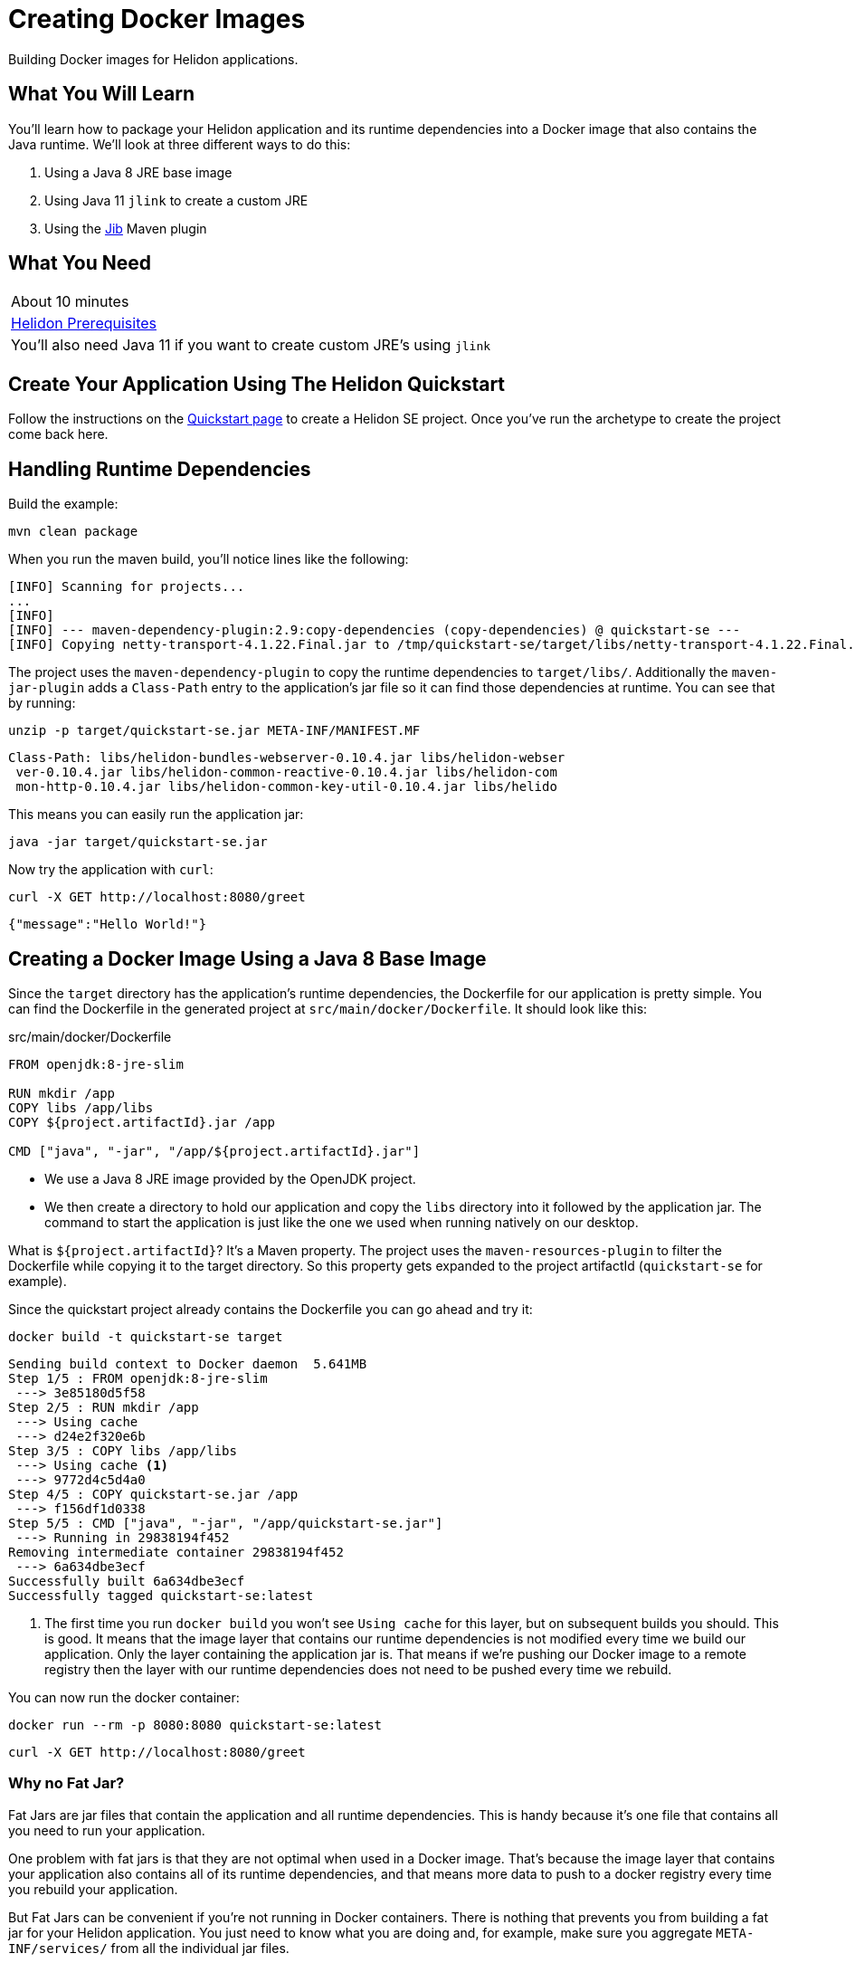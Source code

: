 ///////////////////////////////////////////////////////////////////////////////

    Copyright (c) 2018, 2019 Oracle and/or its affiliates. All rights reserved.

    Licensed under the Apache License, Version 2.0 (the "License");
    you may not use this file except in compliance with the License.
    You may obtain a copy of the License at

        http://www.apache.org/licenses/LICENSE-2.0

    Unless required by applicable law or agreed to in writing, software
    distributed under the License is distributed on an "AS IS" BASIS,
    WITHOUT WARRANTIES OR CONDITIONS OF ANY KIND, either express or implied.
    See the License for the specific language governing permissions and
    limitations under the License.

///////////////////////////////////////////////////////////////////////////////
:adoc-dir: {guides-dir}

= Creating Docker Images 
:description: Helidon Docker Guide
:keywords: helidon, guide, docker

Building Docker images for Helidon applications.

== What You Will Learn

You'll learn how to package your Helidon application and its runtime dependencies into a Docker
image that also contains the Java runtime. We'll look at three different ways to do this:

1. Using a Java 8 JRE base image
2. Using Java 11 `jlink` to create a custom JRE
3. Using the https://github.com/GoogleContainerTools/jib[Jib] Maven plugin

== What You Need

|===
|About 10 minutes
| <<getting-started/01_prerequisites.adoc,Helidon Prerequisites>>
|You'll also need Java 11 if you want to create custom JRE's using `jlink`
|===

== Create Your Application Using The Helidon Quickstart

Follow the instructions on the <<getting-started/02_base-example.adoc,Quickstart page>>
to create a Helidon SE project. Once you've run the archetype to create
the project come back here.

== Handling Runtime Dependencies

Build the example:

[source,bash,subs="verbatim,attributes"]
----
mvn clean package
----

When you run the maven build, you'll notice lines like the following:

[listing]
----
[INFO] Scanning for projects...
...
[INFO]
[INFO] --- maven-dependency-plugin:2.9:copy-dependencies (copy-dependencies) @ quickstart-se ---
[INFO] Copying netty-transport-4.1.22.Final.jar to /tmp/quickstart-se/target/libs/netty-transport-4.1.22.Final.jar
----

The project uses the `maven-dependency-plugin` to copy the runtime dependencies to
`target/libs/`. Additionally the `maven-jar-plugin` adds a `Class-Path` entry to the
application's jar file so it can find those dependencies at runtime. You can
see that by running:

[source,bash,subs="verbatim,attributes"]
----
unzip -p target/quickstart-se.jar META-INF/MANIFEST.MF 
----
[listing]
----
Class-Path: libs/helidon-bundles-webserver-0.10.4.jar libs/helidon-webser
 ver-0.10.4.jar libs/helidon-common-reactive-0.10.4.jar libs/helidon-com
 mon-http-0.10.4.jar libs/helidon-common-key-util-0.10.4.jar libs/helido
----

This means you can easily run the application jar:

[source,bash,subs="verbatim,attributes"]
----
java -jar target/quickstart-se.jar
----

Now try the application with `curl`:

[source,bash,subs="verbatim,attributes"]
----
curl -X GET http://localhost:8080/greet
----

[listing]
----
{"message":"Hello World!"}
----

== Creating a Docker Image Using a Java 8 Base Image

Since the `target` directory has the application's runtime dependencies, the
Dockerfile for our application is pretty simple. You can
find the Dockerfile in the generated project at `src/main/docker/Dockerfile`.
It should look like this:

[source,yaml,subs="verbatim,attributes"]
.src/main/docker/Dockerfile
----
FROM openjdk:8-jre-slim 

RUN mkdir /app
COPY libs /app/libs 
COPY ${project.artifactId}.jar /app

CMD ["java", "-jar", "/app/${project.artifactId}.jar"]
----

* We use a Java 8 JRE image provided by the OpenJDK project.
* We then create a directory to hold our application and copy the `libs` directory
  into it followed by the application jar. The command to start the application is
  just like the one we used when running natively on our desktop. 

What is `${project.artifactId}`? It's a Maven property. The project uses
the `maven-resources-plugin` to filter the Dockerfile while copying it to the
target directory. So this property gets expanded to the project artifactId
(`quickstart-se` for example).

Since the quickstart project already contains the Dockerfile you can go ahead and try it:

[source,bash,subs="verbatim,attributes"]
----
docker build -t quickstart-se target
----

[listing]
----
Sending build context to Docker daemon  5.641MB
Step 1/5 : FROM openjdk:8-jre-slim
 ---> 3e85180d5f58
Step 2/5 : RUN mkdir /app
 ---> Using cache
 ---> d24e2f320e6b
Step 3/5 : COPY libs /app/libs
 ---> Using cache <1>
 ---> 9772d4c5d4a0
Step 4/5 : COPY quickstart-se.jar /app
 ---> f156df1d0338
Step 5/5 : CMD ["java", "-jar", "/app/quickstart-se.jar"]
 ---> Running in 29838194f452
Removing intermediate container 29838194f452
 ---> 6a634dbe3ecf
Successfully built 6a634dbe3ecf
Successfully tagged quickstart-se:latest
----

<1> The first time you run `docker build` you won't see `Using cache` for this
    layer, but on subsequent builds you should. This is good. It
    means that the image layer that contains our runtime dependencies is
    not modified every time we build our application. Only the layer containing
    the application jar is. That means if we're pushing our Docker image to a
    remote registry then the layer with our runtime dependencies does not 
    need to be pushed every time we rebuild.

You can now run the docker container:

[source,bash,subs="verbatim,attributes"]
----
docker run --rm -p 8080:8080 quickstart-se:latest
----

[source,bash,subs="verbatim,attributes"]
----
curl -X GET http://localhost:8080/greet
----

=== Why no Fat Jar?

Fat Jars are jar files that contain the application and all runtime
dependencies. This is handy because it's one file that contains all
you need to run your application.

One problem with fat jars is that they are not optimal when used in
a Docker image. That's because the image layer that contains your
application also contains all of its runtime dependencies, and that
means more data to push to a docker registry every time you rebuild
your application.

But Fat Jars can be convenient if you're not running in Docker
containers. There is nothing that prevents you from building a
fat jar for your Helidon application. You just need to know what
you are doing and, for example, make sure you aggregate
`META-INF/services/` from all the individual jar files.

== Creating a Docker Image with a Custom JRE Using `jlink`

In the previous Dockerfile example we used Java 8 and got the
JRE directly from the base OpenJDK Docker image. In this section
we'll build our own custom Java 11 JRE using `jlink`. Here
is what that Dockerfile looks like. Go ahead and replace the
`src/main/docker/Dockerfile` in your example project with
this one:

[source,yaml,subs="verbatim,attributes"]
.src/main/docker/Dockerfile
----
# Multistage Docker build.
# Stage 1: Build custom Java 11 JRE and put it in /var/tmp/myjre <1>
FROM openjdk:11-slim AS myjre   
RUN ["jlink", "--compress=2", "--strip-debug", "--no-header-files", \ 
     "--add-modules", "java.base,java.logging,java.sql,java.desktop,java.management", \
     "--output", "/var/tmp/myjre"]

# Work around for https://github.com/docker-library/openjdk/issues/217 <2>
RUN [ "apt", "update"]
RUN [ "apt-get", "install", "-y", "binutils"]
RUN ["strip", "-p", "--strip-unneeded", "/var/tmp/myjre/lib/server/libjvm.so"]
# End work-around

# Stage 2: Build application image using JRE from Stage 1 <3>
FROM debian:sid-slim 
COPY --from=myjre /var/tmp/myjre /opt/jre
ENV PATH=$PATH:/opt/jre/bin

RUN mkdir /app
COPY libs /app/libs
COPY ${project.artifactId}.jar /app

CMD ["java", "-jar", "/app/${project.artifactId}.jar"]
----

This is a little bit more complicated than our first Dockerfile, in part
because of a work-around for an OpenJDK issue. The first thing to notice
is that this is a multi-stage Docker build. That means we're going to
build multiple Docker images -- with later images using content from
earlier images. 

<1> For the first stage of the build we use a Java 11 base image and we name the image 
    we are building `myjre`. We then run `jlink` to create a JRE with only the modules
    we need. We generate that JRE in the Docker image at `/var/tmp/myjre`.
    The modules listed in this example are for Helidon SE.
    See below for Helidon MP.
<2> Ack! We need to work-around an issue in the openjdk base image -- basically run
    `strip` on `libjvm.so`. Why? Go see https://github.com/docker-library/openjdk/issues/217.
    After doing that we have a nice shiny new JRE to use.
<3> Now we build the image for our application. We use `debian:sid-slim` because
    that matches the base image used by `openjdk:11-slim`, so we can be confident
    we won't have any runtime compatibility issues with the JRE we created.
    We copy the JRE from the first image (`myjre`) into our second image, and
    set our `PATH` so we can find the new JRE. The rest of the file is the same
    as before.

That's it! You're Docker image will now run with a custom JRE. Let's try it:

[source,bash,subs="verbatim,attributes"]
.Rebuild project to process Dockerfile and copy to target directory
----
mvn package
----

[source,bash,subs="verbatim,attributes"]
----
docker build -t java11-quickstart-se target
----

[source,bash,subs="verbatim,attributes"]
----
docker run --rm -p 8080:8080 java11-quickstart-se:latest
----

The first time you run `docker build` with this Dockerfile it will take a while
as it downloads stuff and installs `binutils` for the workaround. But subsequent
runs will be much faster, because all those layers will be cached except for
the little layer that contains your application jar.

=== What about Helidon MP?

The only difference for Helidon MP is that you need to add a couple more
modules to the `jlink` command:

[source,yaml,subs="verbatim,attributes"]
----
RUN ["jlink", "--compress=2", "--strip-debug", "--no-header-files" \
     "--add-modules", \
     "java.base,java.logging,java.sql,java.desktop,java.management,java.naming,jdk.unsupported", \
     "--output", "/var/tmp/myjre"]
----


== Creating a Docker Image Using Jib

https://github.com/GoogleContainerTools/jib[Jib] is a collection of build tools for
constructing Docker images for Java applications. Jib allows you to build images
straight from a Maven (or Gradle) plugin without the need for the `docker`
command. It also uses a
https://github.com/GoogleContainerTools/distroless[distroless] base image that
can result in a smaller final image.

We'll be using the `jib-maven-plugin` in this example. With
`jib-maven-plugin`, you don't need a Dockerfile
and it creates a final Docker image that follows a set
of best-practices for packaging Java applications in a container.

The `docker` command is only required if you are going to install the image locally.
It is *not* required to build and _push the image_ to a Docker Registry,
 such as Docker Hub. This can be accomplished via `mvn jib:build` after
https://github.com/GoogleContainerTools/jib/tree/master/jib-maven-plugin#configuration[configuring which
Registry to connect to].
This fits well in an environment where administrative permissions
 are unavailable on developer machines to install or run Docker.

To add Jib to this example, add the following plugin to the `pom.xml`.
This adds a goal to the Maven `package` phase that containerizes
the application using a locally available Docker daemon.

[source,xml,subs="verbatim,attributes"]
.pom.xml
----
<project>
  ...
  <properties>
    <jib-maven-plugin.version>0.10.1</jib-maven-plugin.version>
  </properties>
  ...
  <build>
    <plugins>
      ...
      <plugin>
          <groupId>com.google.cloud.tools</groupId>
          <artifactId>jib-maven-plugin</artifactId>
          <version>${jib-maven-plugin.version}</version>
          <configuration>
              <to>
                  <image>jib-${project.artifactId}</image>
                  <tags>
                      <tag>${project.version}</tag>
                      <tag>latest</tag>
                  </tags>
              </to>
              <container>
                  <!-- good defaults intended for containers -->
                  <jvmFlags>
                      <jmxFlag>-server</jmxFlag>
                      <jmxFlag>-Djava.awt.headless=true</jmxFlag>
                      <jmxFlag>-XX:+UnlockExperimentalVMOptions</jmxFlag>
                      <jmxFlag>-XX:+UseCGroupMemoryLimitForHeap</jmxFlag>
                      <jmxFlag>-XX:InitialRAMFraction=2</jmxFlag>
                      <jmxFlag>-XX:MinRAMFraction=2</jmxFlag>
                      <jmxFlag>-XX:MaxRAMFraction=2</jmxFlag>
                      <jmxFlag>-XX:+UseG1GC</jmxFlag>
                  </jvmFlags>

                  <mainClass>${mainClass}</mainClass>

                  <ports>
                      <port>8080</port>
                  </ports>

              </container>
          </configuration>
          <executions>
              <execution>
                  <id>dockerBuild</id>
                  <goals>
                      <goal>dockerBuild</goal>
                  </goals>
                  <phase>package</phase>
              </execution>
          </executions>
      </plugin>
      ...
    </plugins>
  </build>
  ...
</project>
----

When running `mvn clean package` again, we notice the following output.

[listing]
---
[INFO] --- jib-maven-plugin:0.10.1:dockerBuild (dockerBuild) @ quickstart-se ---
[INFO]
[INFO] Containerizing application to Docker daemon as quickstart-se, quickstart-se:1.0-SNAPSHOT, quickstart-se...
[WARNING] Base image 'gcr.io/distroless/java' does not use a specific image digest - build may not be reproducible
[INFO] Getting base image gcr.io/distroless/java...  <1>
[INFO] Building dependencies layer...
[INFO] Building resources layer...
[INFO] Building classes layer...
[INFO] Finalizing...
[INFO]
[INFO] Container entrypoint set to [java, -server, -Djava.awt.headless=true, -XX:+UnlockExperimentalVMOptions,-XX:+UseCGroupMemoryLimitForHeap, -XX:InitialRAMFraction=2, -XX:MinRAMFraction=2, -XX:MaxRAMFraction=2, -XX:+UseG1GC,-XX:MaxGCPauseMillis=100, -XX:+UseStringDeduplication, -cp, /app/resources:/app/classes:/app/libs/*,io.helidon.examples.quickstart.se.Main]
[INFO] Loading to Docker daemon...
[INFO]
[INFO] Built image to Docker daemon as jib-quickstart-se, jib-quickstart-se:1.0-SNAPSHOT, jib-quickstart-se <2>
---

<1> By default, Jib uses https://github.com/GoogleContainerTools/distroless/tree/master/java[`distroless/java`]
    as the base image. This can be overwritten by updating the POM,
    or simply adding
    `-Djib.from.image=openjdk:8-jre-slim` in the `mvn` command invocation, for example.

<2> What would a Dockerfile for a Jib-built project look like?
    See the https://github.com/GoogleContainerTools/jib/blob/master/docs/faq.md#what-would-a-dockerfile-for-a-jib-built-image-look-like[Jib FAQ].

https://github.com/GoogleContainerTools/jib/tree/master/jib-maven-plugin#quickstart[See here]
for more configuration parameters using `jib-maven-plugin`.

Now you can run the image:

[source,bash,subs="verbatim,attributes"]
----
docker run --rm -p 8080:8080 jib-quickstart-se
----


== How Big is This Stuff?

Let's take a look.

.Helidon SE Quickstart Application and Runtime Dependencies
[source,bash,subs="verbatim,attributes"]
----
du -sh target/quickstart-se.jar target/libs
----

[listing]
----
 12K	target/quickstart-se.jar
5.4M	target/libs
----

.Java 11 JRE for Helidon SE
[source,bash,subs="verbatim,attributes"]
----
docker run -it --rm java11-quickstart-se:latest  du -sh /opt/jre
----

[listing]
----
62M	/opt/jre
----

.Java 11 Docker Image for Helidon SE Quickstart Example
[source,bash,subs="verbatim,attributes"]
----
docker images java11-quickstart-se:latest
----

[listing]
----
REPOSITORY             TAG        IMAGE ID         CREATED             SIZE
java11-quickstart-se   latest     f07a7b8bda78     About a minute ago  136MB
----

So the application plus Java runtime is less than 70MB which is not
too bad. And the complete Docker image is less than 140MB which is
smaller than the pre-built OpenJDK slim JRE images. Note that your
results might differ a bit depending on your platform.

.Jib Docker Image for Helidon SE Quickstart Example
[source,bash,subs="verbatim,attributes"]
----
docker images jib-quickstart-se:latest
----

[listing]
----
REPOSITORY          TAG           IMAGE ID      CREATED        SIZE
jib-quickstart-se   latest        384aebda5594  48 years ago   124MB <1>
----

<1> Ignore the fact that it says the image was created 48 years ago. Refer to
     https://github.com/GoogleContainerTools/jib/blob/master/docs/faq.md#why-is-my-image-created-48-years-ago[Jib FAQ] explaining why this is,
     and how to change it.

The Jib image is smaller still, because of the use of a distroless base image.

